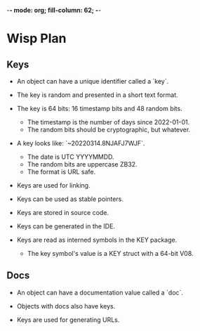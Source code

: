-*- mode: org; fill-column: 62; -*-

* Wisp Plan
** Keys

 - An object can have a unique identifier called a `key`.

 - The key is random and presented in a short text format.

 - The key is 64 bits: 16 timestamp bits and 48 random bits.
   - The timestamp is the number of days since 2022-01-01.
   - The random bits should be cryptographic, but whatever.

 - A key looks like: `~20220314.8NJAFJ7WJF`.
   - The date is UTC YYYYMMDD.
   - The random bits are uppercase ZB32.
   - The format is URL safe.

 - Keys are used for linking.

 - Keys can be used as stable pointers.

 - Keys are stored in source code.

 - Keys can be generated in the IDE.

 - Keys are read as interned symbols in the KEY package.
   - The key symbol's value is a KEY struct with a 64-bit V08.

** Docs
 - An object can have a documentation value called a `doc`.

 - Objects with docs also have keys.

 - Keys are used for generating URLs.
